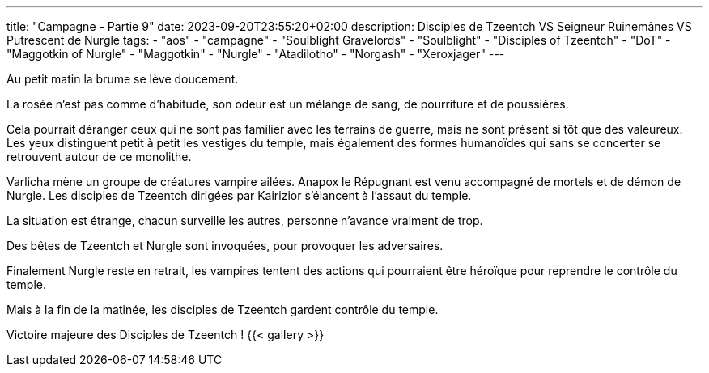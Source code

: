 ---
title: "Campagne - Partie 9"
date: 2023-09-20T23:55:20+02:00
description: Disciples de Tzeentch VS Seigneur Ruinemânes VS Putrescent de Nurgle
tags:
    - "aos"
    - "campagne"
    - "Soulblight Gravelords"
    - "Soulblight"
    - "Disciples of Tzeentch"
    - "DoT"
    - "Maggotkin of Nurgle"
    - "Maggotkin"
    - "Nurgle"
    - "Atadilotho"
    - "Norgash"
    - "Xeroxjager"
---


[.campagne]
--
Au petit matin la brume se lève doucement.

La rosée n'est pas comme d'habitude, son odeur est un mélange de sang, de pourriture et de poussières.

Cela pourrait déranger ceux qui ne sont pas familier avec les terrains de guerre, mais ne sont présent si tôt que des valeureux. Les yeux distinguent petit à petit les vestiges du temple, mais également des formes humanoïdes qui sans se concerter se retrouvent autour de ce monolithe.

Varlicha mène un groupe de créatures vampire ailées.
Anapox le Répugnant est venu accompagné de mortels et de démon de Nurgle.
Les disciples de Tzeentch dirigées par Kairizior s'élancent à l'assaut du temple.

La situation est étrange, chacun surveille les autres, personne n'avance vraiment de trop.

Des bêtes de Tzeentch et Nurgle sont invoquées, pour provoquer les adversaires.

Finalement Nurgle reste en retrait, les vampires tentent des actions qui pourraient être héroïque pour reprendre le contrôle du temple.

Mais à la fin de la matinée, les disciples de Tzeentch gardent contrôle du temple.

--

Victoire majeure des Disciples de Tzeentch !
{{< gallery >}}
